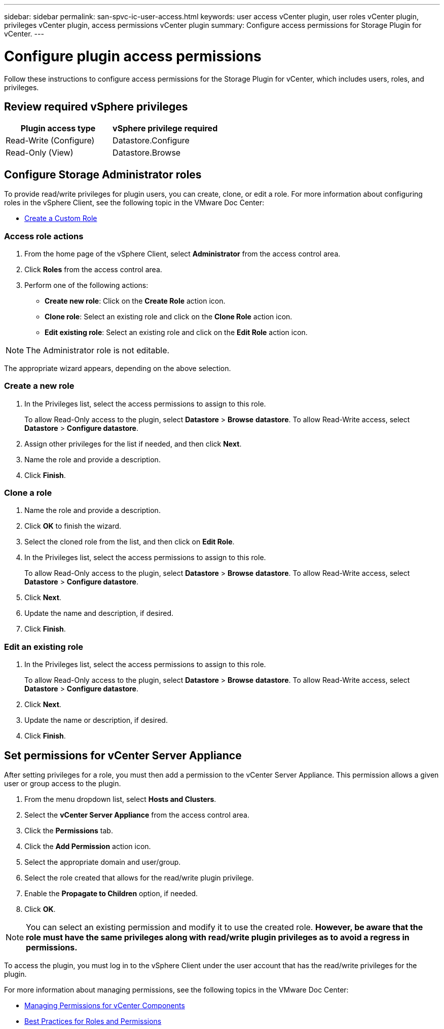 ---
sidebar: sidebar
permalink: san-spvc-ic-user-access.html
keywords: user access vCenter plugin, user roles vCenter plugin, privileges vCenter plugin, access permissions vCenter plugin
summary: Configure access permissions for Storage Plugin for vCenter.
---

= Configure plugin access permissions
:hardbreaks:
:nofooter:
:icons: font
:linkattrs:
:imagesdir: ./media/


[.lead]
Follow these instructions to configure access permissions for the Storage Plugin for vCenter, which includes users, roles, and privileges.

== Review required vSphere privileges

|===
|Plugin access type |vSphere privilege required

|Read-Write (Configure)
|Datastore.Configure
|Read-Only (View)
|Datastore.Browse
|===

== Configure Storage Administrator roles

To provide read/write privileges for plugin users, you can create, clone, or edit a role. For more information about configuring roles in the vSphere Client, see the following topic in the VMware Doc Center:

** https://docs.vmware.com/en/VMware-vSphere/7.0/com.vmware.vsphere.security.doc/GUID-41E5E52E-A95B-4E81-9724-6AD6800BEF78.html[Create a Custom Role^]

=== Access role actions

. From the home page of the vSphere Client, select *Administrator* from the access control area.
. Click *Roles* from the access control area.
. Perform one of the following actions:

** *Create new role*: Click on the *Create Role* action icon.
** *Clone role*: Select an existing role and click on the *Clone Role* action icon.
** *Edit existing role*: Select an existing role and click on the *Edit Role* action icon.

[NOTE]
The Administrator role is not editable.

The appropriate wizard appears, depending on the above selection.

=== Create a new role

. In the Privileges list, select the access permissions to assign to this role.
+
To allow Read-Only access to the plugin, select *Datastore* > *Browse* *datastore*. To allow Read-Write access, select *Datastore* > *Configure datastore*.

. Assign other privileges for the list if needed, and then click *Next*.
. Name the role and provide a description.
. Click *Finish*.

=== Clone a role

. Name the role and provide a description.
. Click *OK* to finish the wizard.
. Select the cloned role from the list, and then click on *Edit Role*.
. In the Privileges list, select the access permissions to assign to this role.
+
To allow Read-Only access to the plugin, select *Datastore* > *Browse* *datastore*. To allow Read-Write access, select *Datastore* > *Configure datastore*.

. Click *Next*.
. Update the name and description, if desired.
. Click *Finish*.

=== Edit an existing role

. In the Privileges list, select the access permissions to assign to this role.
+
To allow Read-Only access to the plugin, select *Datastore* > *Browse* *datastore*. To allow Read-Write access, select *Datastore* > *Configure datastore*.

. Click *Next*.
. Update the name or description, if desired.
. Click *Finish*.

== Set permissions for vCenter Server Appliance

After setting privileges for a role, you must then add a permission to the vCenter Server Appliance. This permission allows a given user or group access to the plugin.

. From the menu dropdown list, select *Hosts and Clusters*.
. Select the *vCenter Server Appliance* from the access control area.
. Click the *Permissions* tab.
. Click the *Add Permission* action icon.
. Select the appropriate domain and user/group.
. Select the role created that allows for the read/write plugin privilege.
. Enable the *Propagate to Children* option, if needed.
. Click *OK*.

[NOTE]
You can select an existing permission and modify it to use the created role. *However, be aware that the role must have the same privileges along with read/write plugin privileges as to avoid a regress in permissions.*

To access the plugin, you must log in to the vSphere Client under the user account that has the read/write privileges for the plugin.

For more information about managing permissions, see the following topics in the VMware Doc Center:

** https://docs.vmware.com/en/VMware-vSphere/7.0/com.vmware.vsphere.security.doc/GUID-3B78EEB3-23E2-4CEB-9FBD-E432B606011A.html[Managing Permissions for vCenter Components^]
** https://docs.vmware.com/en/VMware-vSphere/7.0/com.vmware.vsphere.security.doc/GUID-FAA074CC-E8C9-4F13-ABCF-6CF7F15F04EE.html[Best Practices for Roles and Permissions^]

